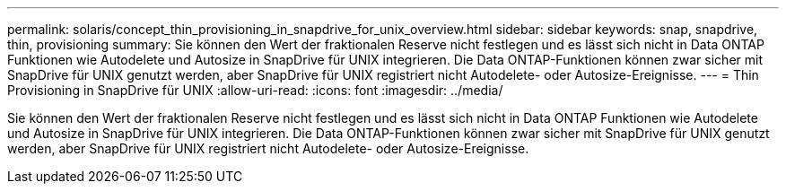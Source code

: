 ---
permalink: solaris/concept_thin_provisioning_in_snapdrive_for_unix_overview.html 
sidebar: sidebar 
keywords: snap, snapdrive, thin, provisioning 
summary: Sie können den Wert der fraktionalen Reserve nicht festlegen und es lässt sich nicht in Data ONTAP Funktionen wie Autodelete und Autosize in SnapDrive für UNIX integrieren. Die Data ONTAP-Funktionen können zwar sicher mit SnapDrive für UNIX genutzt werden, aber SnapDrive für UNIX registriert nicht Autodelete- oder Autosize-Ereignisse. 
---
= Thin Provisioning in SnapDrive für UNIX
:allow-uri-read: 
:icons: font
:imagesdir: ../media/


[role="lead"]
Sie können den Wert der fraktionalen Reserve nicht festlegen und es lässt sich nicht in Data ONTAP Funktionen wie Autodelete und Autosize in SnapDrive für UNIX integrieren. Die Data ONTAP-Funktionen können zwar sicher mit SnapDrive für UNIX genutzt werden, aber SnapDrive für UNIX registriert nicht Autodelete- oder Autosize-Ereignisse.

